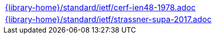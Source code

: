 //
// This file was generated by SKB-Dashboard, task 'lib-yaml2src'
// - on Tuesday November  6 at 21:14:42
// - skb-dashboard: https://www.github.com/vdmeer/skb-dashboard
//

[cols="a", grid=rows, frame=none, %autowidth.stretch]
|===
|include::{library-home}/standard/ietf/cerf-ien48-1978.adoc[]
|include::{library-home}/standard/ietf/strassner-supa-2017.adoc[]
|===



